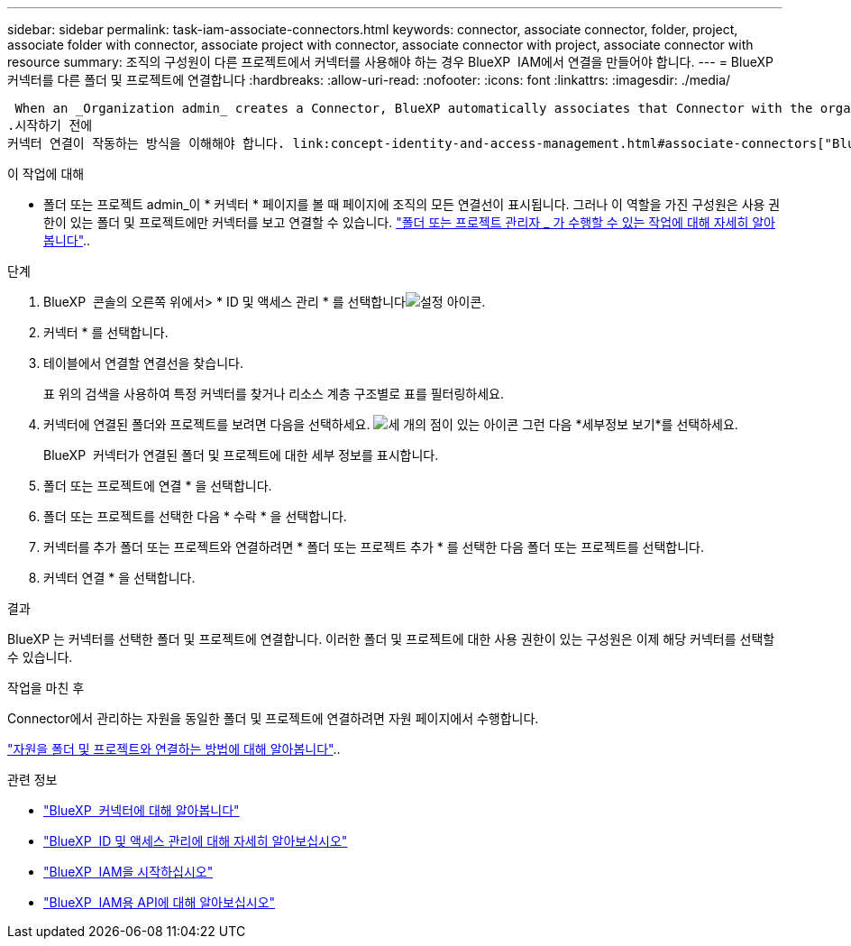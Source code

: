 ---
sidebar: sidebar 
permalink: task-iam-associate-connectors.html 
keywords: connector, associate connector, folder, project, associate folder with connector, associate project with connector, associate connector with project, associate connector with resource 
summary: 조직의 구성원이 다른 프로젝트에서 커넥터를 사용해야 하는 경우 BlueXP  IAM에서 연결을 만들어야 합니다. 
---
= BlueXP  커넥터를 다른 폴더 및 프로젝트에 연결합니다
:hardbreaks:
:allow-uri-read: 
:nofooter: 
:icons: font
:linkattrs: 
:imagesdir: ./media/


 When an _Organization admin_ creates a Connector, BlueXP automatically associates that Connector with the organization and the currently selected project. The _Organization admin_ automatically has access to that Connector from anywhere in the organization. Other members in your organization can only access that Connector from the project in which it was created, unless you associate that Connector with other projects from BlueXP identity and access management (IAM).
.시작하기 전에
커넥터 연결이 작동하는 방식을 이해해야 합니다. link:concept-identity-and-access-management.html#associate-connectors["BlueXP  IAM에서 커넥터를 사용하는 방법에 대해 알아봅니다"]..

.이 작업에 대해
* 폴더 또는 프로젝트 admin_이 * 커넥터 * 페이지를 볼 때 페이지에 조직의 모든 연결선이 표시됩니다. 그러나 이 역할을 가진 구성원은 사용 권한이 있는 폴더 및 프로젝트에만 커넥터를 보고 연결할 수 있습니다. link:reference-iam-predefined-roles.html["폴더 또는 프로젝트 관리자 _ 가 수행할 수 있는 작업에 대해 자세히 알아봅니다"]..


.단계
. BlueXP  콘솔의 오른쪽 위에서> * ID 및 액세스 관리 * 를 선택합니다image:icon-settings-option.png["설정 아이콘"].
. 커넥터 * 를 선택합니다.
. 테이블에서 연결할 연결선을 찾습니다.
+
표 위의 검색을 사용하여 특정 커넥터를 찾거나 리소스 계층 구조별로 표를 필터링하세요.

. 커넥터에 연결된 폴더와 프로젝트를 보려면 다음을 선택하세요. image:icon-action.png["세 개의 점이 있는 아이콘"] 그런 다음 *세부정보 보기*를 선택하세요.
+
BlueXP  커넥터가 연결된 폴더 및 프로젝트에 대한 세부 정보를 표시합니다.

. 폴더 또는 프로젝트에 연결 * 을 선택합니다.
. 폴더 또는 프로젝트를 선택한 다음 * 수락 * 을 선택합니다.
. 커넥터를 추가 폴더 또는 프로젝트와 연결하려면 * 폴더 또는 프로젝트 추가 * 를 선택한 다음 폴더 또는 프로젝트를 선택합니다.
. 커넥터 연결 * 을 선택합니다.


.결과
BlueXP 는 커넥터를 선택한 폴더 및 프로젝트에 연결합니다. 이러한 폴더 및 프로젝트에 대한 사용 권한이 있는 구성원은 이제 해당 커넥터를 선택할 수 있습니다.

.작업을 마친 후
Connector에서 관리하는 자원을 동일한 폴더 및 프로젝트에 연결하려면 자원 페이지에서 수행합니다.

link:task-iam-manage-resources.html#associate-resource["자원을 폴더 및 프로젝트와 연결하는 방법에 대해 알아봅니다"]..

.관련 정보
* link:concept-connectors.html["BlueXP  커넥터에 대해 알아봅니다"]
* link:concept-identity-and-access-management.html["BlueXP  ID 및 액세스 관리에 대해 자세히 알아보십시오"]
* link:task-iam-get-started.html["BlueXP  IAM을 시작하십시오"]
* https://docs.netapp.com/us-en/bluexp-automation/tenancyv4/overview.html["BlueXP  IAM용 API에 대해 알아보십시오"^]

